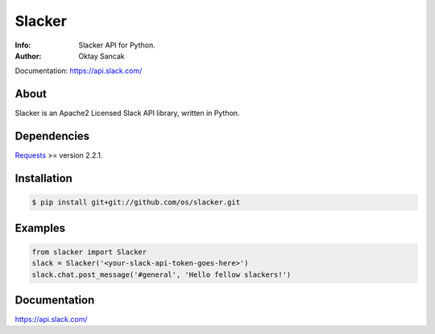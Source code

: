 =======
Slacker
=======

:Info: Slacker API for Python.
:Author: Oktay Sancak

Documentation: https://api.slack.com/

About
=====
Slacker is an Apache2 Licensed Slack API library, written in Python.

Dependencies
============
Requests_ >= version 2.2.1.

.. _Requests: http://python-requests.org/

Installation
============
.. code-block:: bash

    $ pip install git+git://github.com/os/slacker.git

Examples
========
.. code-block:: python

    from slacker import Slacker
    slack = Slacker('<your-slack-api-token-goes-here>')
    slack.chat.post_message('#general', 'Hello fellow slackers!')

Documentation
=============
https://api.slack.com/
